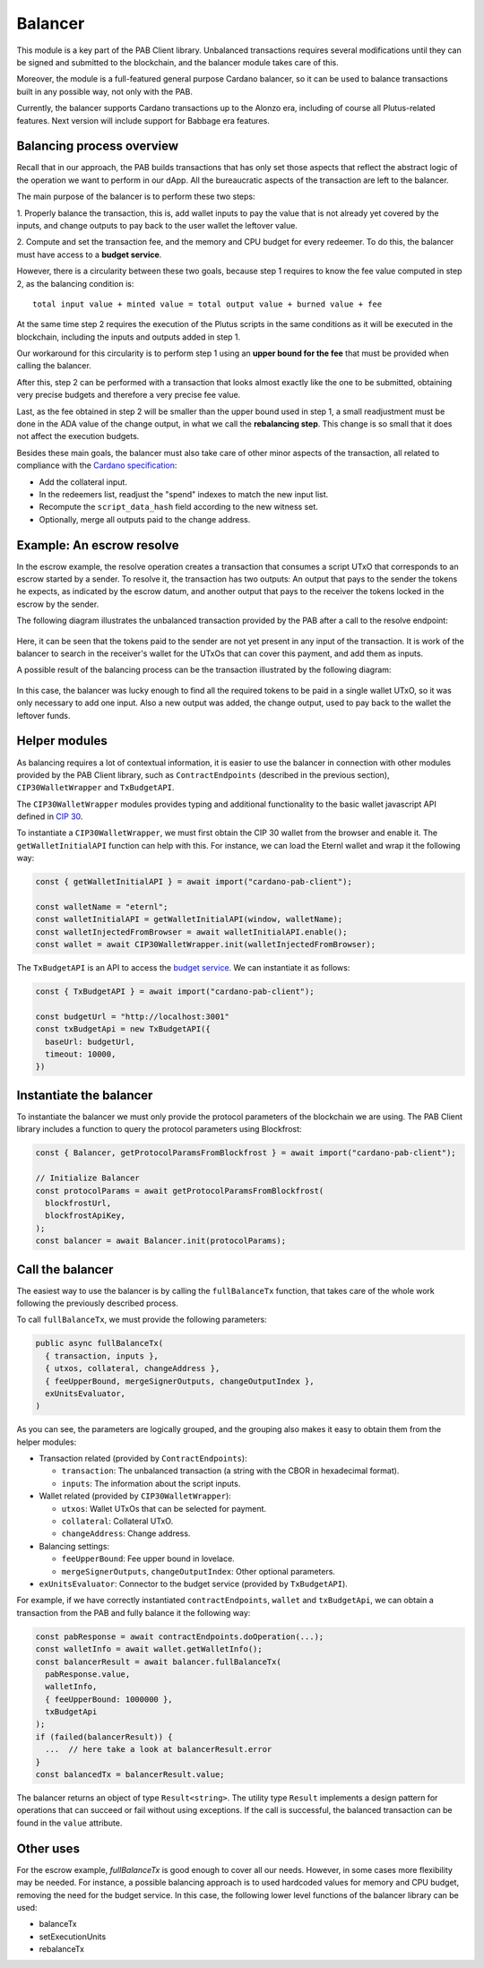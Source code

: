 .. _balancer:

Balancer
========

This module is a key part of the PAB Client library. Unbalanced transactions
requires several modifications until they can be signed and submitted to the
blockchain, and the balancer module takes care of this.

Moreover, the module is a full-featured general purpose Cardano balancer, so it
can be used to balance transactions built in any possible way, not only with
the PAB.

Currently, the balancer supports Cardano transactions up to the Alonzo era,
including of course all Plutus-related features. Next version will include
support for Babbage era features.


Balancing process overview
--------------------------

Recall that in our approach, the PAB builds transactions that has only set
those aspects that reflect the abstract logic of the operation we want to
perform in our dApp. All the bureaucratic aspects of the transaction are left
to the balancer.

The main purpose of the balancer is to perform these two steps:

1. Properly balance the transaction, this is, add wallet inputs to pay the
value that is not already yet covered by the inputs, and change outputs to pay
back to the user wallet the leftover value.

2. Compute and set the transaction fee, and the memory and CPU budget for every
redeemer. To do this, the balancer must have access to a **budget service**.

However, there is a circularity between these two goals, because step 1
requires to know the fee value computed in step 2, as the balancing condition
is::

  total input value + minted value = total output value + burned value + fee

At the same time step 2 requires the execution of the Plutus scripts in the
same conditions as it will be executed in the blockchain, including the inputs
and outputs added in step 1.

Our workaround for this circularity is to perform step 1 using an **upper bound
for the fee** that must be provided when calling the balancer.

After this, step 2 can be performed with a transaction that looks almost
exactly like the one to be submitted, obtaining very precise budgets and
therefore a very precise fee value.

Last, as the fee obtained in step 2 will be smaller than the upper bound used
in step 1, a small readjustment must be done in the ADA value of the change
output, in what we call the **rebalancing step**. This change is so small that
it does not affect the execution budgets.

Besides these main goals, the balancer must also take care of other minor
aspects of the transaction, all related to compliance with the `Cardano
specification <https://github.com/input-output-hk/cardano-ledger>`_:

* Add the collateral input.
* In the redeemers list, readjust the "spend" indexes to match the new input
  list.
* Recompute the ``script_data_hash`` field according to the new witness set.
* Optionally, merge all outputs paid to the change address.


Example: An escrow resolve
--------------------------

In the escrow example, the resolve operation creates a transaction that
consumes a script UTxO that corresponds to an escrow started by a sender. To
resolve it, the transaction has two outputs: An output that pays to the sender
the tokens he expects, as indicated by the escrow datum, and another output
that pays to the receiver the tokens locked in the escrow by the sender.

The following diagram illustrates the unbalanced transaction provided by the
PAB after a call to the resolve endpoint:

.. figure:: /img/unbalancedResolve.png

Here, it can be seen that the tokens paid to the sender are not yet present in
any input of the transaction. It is work of the balancer to search in the
receiver's wallet for the UTxOs that can cover this payment, and add them as
inputs.

A possible result of the balancing process can be the transaction illustrated
by the following diagram:

.. figure:: /img/balancedResolve.png

In this case, the balancer was lucky enough to find all the required tokens to
be paid in a single wallet UTxO, so it was only necessary to add one input.
Also a new output was added, the change output, used to pay back to the wallet
the leftover funds.


Helper modules
--------------

As balancing requires a lot of contextual information, it is easier to use the
balancer in connection with other modules provided by the PAB Client library,
such as ``ContractEndpoints`` (described in the previous section),
``CIP30WalletWrapper`` and ``TxBudgetAPI``.

The ``CIP30WalletWrapper`` modules provides typing and additional functionality
to the basic wallet javascript API defined in `CIP 30
<https://cips.cardano.org/cips/cip30/>`_.

To instantiate a ``CIP30WalletWrapper``, we must first obtain the CIP 30 wallet
from the browser and enable it. The ``getWalletInitialAPI`` function can help
with this. For instance, we can load the Eternl wallet and wrap it the
following way:

.. code-block:: typescript

    const { getWalletInitialAPI } = await import("cardano-pab-client");

    const walletName = "eternl";
    const walletInitialAPI = getWalletInitialAPI(window, walletName);
    const walletInjectedFromBrowser = await walletInitialAPI.enable();
    const wallet = await CIP30WalletWrapper.init(walletInjectedFromBrowser);

The ``TxBudgetAPI`` is an API to access the `budget service
<https://github.com/joinplank/plutus-budget-service/>`_.
We can instantiate it as follows:

.. code-block:: typescript

    const { TxBudgetAPI } = await import("cardano-pab-client");

    const budgetUrl = "http://localhost:3001"
    const txBudgetApi = new TxBudgetAPI({
      baseUrl: budgetUrl,
      timeout: 10000,
    })


Instantiate the balancer
------------------------

To instantiate the balancer we must only provide the protocol parameters of the
blockchain we are using. The PAB Client library includes a function to query
the protocol parameters using Blockfrost:

.. code-block:: typescript

    const { Balancer, getProtocolParamsFromBlockfrost } = await import("cardano-pab-client");

    // Initialize Balancer
    const protocolParams = await getProtocolParamsFromBlockfrost(
      blockfrostUrl,
      blockfrostApiKey,
    );
    const balancer = await Balancer.init(protocolParams);


Call the balancer
-----------------

The easiest way to use the balancer is by calling the ``fullBalanceTx``
function, that takes care of the whole work following the previously described
process.

To call ``fullBalanceTx``, we must provide the following parameters:

.. code-block:: typescript

  public async fullBalanceTx(
    { transaction, inputs },
    { utxos, collateral, changeAddress },
    { feeUpperBound, mergeSignerOutputs, changeOutputIndex },
    exUnitsEvaluator,
  )

As you can see, the parameters are logically grouped, and the grouping also
makes it easy to obtain them from the helper modules:

* Transaction related (provided by ``ContractEndpoints``):

  * ``transaction``: The unbalanced transaction (a string with the CBOR in
    hexadecimal format).
  * ``inputs``: The information about the script inputs.

* Wallet related (provided by ``CIP30WalletWrapper``):

  * ``utxos``: Wallet UTxOs that can be selected for payment.
  * ``collateral``: Collateral UTxO.
  * ``changeAddress``: Change address.

* Balancing settings:

  * ``feeUpperBound``: Fee upper bound in lovelace.
  * ``mergeSignerOutputs``, ``changeOutputIndex``: Other optional parameters.

* ``exUnitsEvaluator``: Connector to the budget service (provided by
  ``TxBudgetAPI``).

For example, if we have correctly instantiated ``contractEndpoints``,
``wallet`` and ``txBudgetApi``, we can obtain a transaction from the PAB and
fully balance it the following way:

.. code-block:: typescript

    const pabResponse = await contractEndpoints.doOperation(...);
    const walletInfo = await wallet.getWalletInfo();
    const balancerResult = await balancer.fullBalanceTx(
      pabResponse.value,
      walletInfo,
      { feeUpperBound: 1000000 },
      txBudgetApi
    );
    if (failed(balancerResult)) {
      ...  // here take a look at balancerResult.error
    }
    const balancedTx = balancerResult.value;

The balancer returns an object of type ``Result<string>``. The utility type
``Result`` implements a design pattern for operations that can succeed or fail
without using exceptions. If the call is successful, the balanced transaction
can be found in the ``value`` attribute.


Other uses
----------

For the escrow example, `fullBalanceTx` is good enough to cover all our needs.
However, in some cases more flexibility may be needed. For instance, a possible
balancing approach is to used hardcoded values for memory and CPU budget,
removing the need for the budget service. In this case, the following lower
level functions of the balancer library can be used:

* balanceTx
* setExecutionUnits
* rebalanceTx
